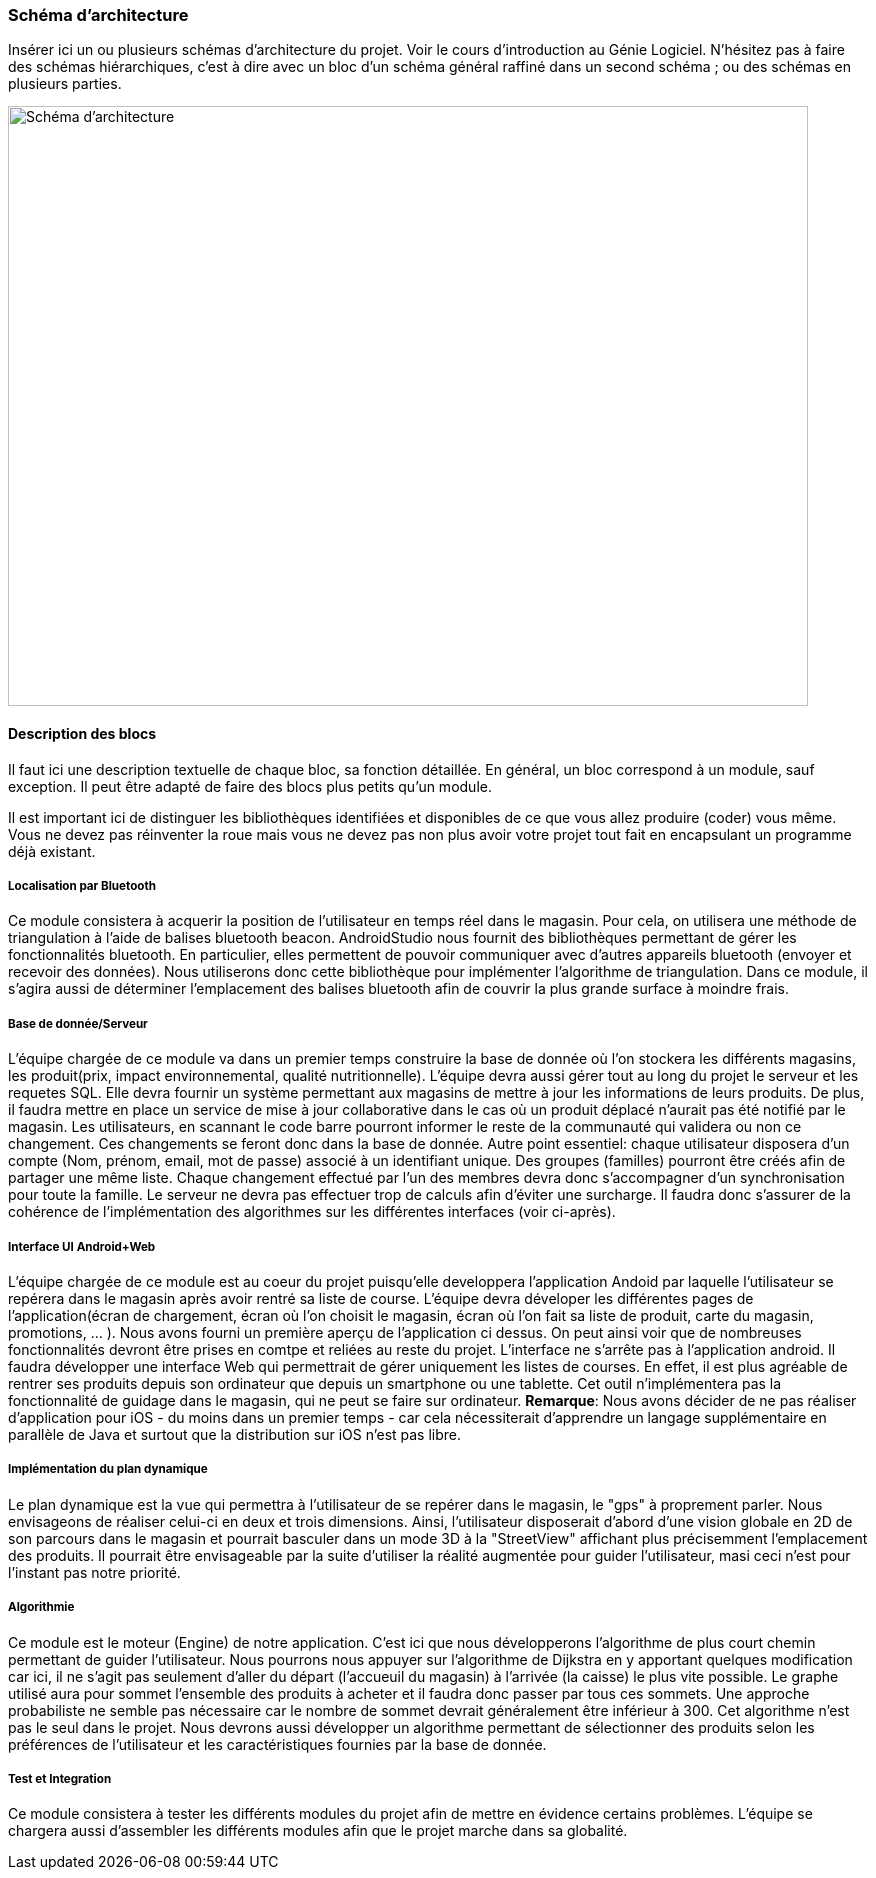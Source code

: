 === Schéma d’architecture

Insérer ici un ou plusieurs schémas d’architecture du projet. Voir le
cours d’introduction au Génie Logiciel. N’hésitez pas à faire des
schémas hiérarchiques, c’est à dire avec un bloc d’un schéma général
raffiné dans un second schéma ; ou des schémas en plusieurs parties.

image::../images/arch_finale.svg[Schéma d'architecture,800,600]

==== Description des blocs

Il faut ici une description textuelle de chaque bloc, sa fonction
détaillée. En général, un bloc correspond à un module, sauf exception.
Il peut être adapté de faire des blocs plus petits qu’un module.

Il est important ici de distinguer les bibliothèques identifiées et
disponibles de ce que vous allez produire (coder) vous même. Vous ne
devez pas réinventer la roue mais vous ne devez pas non plus avoir votre
projet tout fait en encapsulant un programme déjà existant.

===== Localisation par Bluetooth 

Ce module consistera à acquerir la position de l'utilisateur en temps réel dans le magasin. Pour cela, on utilisera une méthode de triangulation à l'aide de balises bluetooth beacon. AndroidStudio nous fournit des bibliothèques permettant de gérer les fonctionnalités bluetooth. En particulier, elles permettent de pouvoir communiquer avec d'autres appareils bluetooth (envoyer et recevoir des données). Nous utiliserons donc cette bibliothèque pour implémenter l'algorithme de triangulation. 
Dans ce module, il s'agira aussi de déterminer l'emplacement des balises bluetooth afin de couvrir la plus grande surface à moindre frais. 


===== Base de donnée/Serveur

L'équipe chargée de ce module va dans un premier temps construire la base de donnée où l'on stockera les différents magasins, les produit(prix, impact environnemental, qualité nutritionnelle). L'équipe devra aussi gérer tout au long du projet le serveur et les requetes SQL. Elle devra fournir un système permettant aux magasins de mettre à jour les informations de leurs produits. De plus, il faudra mettre en place un service de mise à jour collaborative dans le cas où un produit déplacé n'aurait pas été notifié par le magasin. Les utilisateurs, en scannant le code barre pourront informer le reste de la communauté qui validera ou non ce changement. Ces changements se feront donc dans la base de donnée. 
Autre point essentiel: chaque utilisateur disposera d'un compte (Nom, prénom, email, mot de passe) associé à un identifiant unique. Des groupes (familles) pourront être créés afin de partager une même liste. Chaque changement effectué par l'un des membres devra donc s'accompagner d'un synchronisation pour toute la famille.
Le serveur ne devra pas effectuer trop de calculs afin d'éviter une surcharge. Il faudra donc s'assurer de la cohérence de l'implémentation des algorithmes sur les différentes interfaces (voir ci-après). 

===== Interface UI Android+Web

L'équipe chargée de ce module est au coeur du projet puisqu'elle developpera l'application Andoid par laquelle l'utilisateur se repérera dans le magasin après avoir rentré sa liste de course. L'équipe devra déveloper les différentes pages de l'application(écran de chargement, écran où l'on choisit le magasin, écran où l'on fait sa liste de produit, carte du magasin, promotions, ... ). Nous avons fourni un première aperçu de l'application ci dessus. On peut ainsi voir que de nombreuses fonctionnalités devront être prises en comtpe et reliées au reste du projet. L'interface ne s'arrête pas à l'application android.
Il faudra développer une interface Web qui permettrait de gérer uniquement les listes de courses. En effet, il est plus agréable de rentrer ses produits depuis son ordinateur que depuis un smartphone ou une tablette. Cet outil n'implémentera pas la fonctionnalité de guidage dans le magasin, qui ne peut se faire sur ordinateur.
*Remarque*: Nous avons décider de ne pas réaliser d'application pour iOS - du moins dans un premier temps - car cela nécessiterait d'apprendre un langage supplémentaire en parallèle de Java et surtout que la distribution sur iOS n'est pas libre.

===== Implémentation du plan dynamique

Le plan dynamique est la vue qui permettra à l'utilisateur de se repérer dans le magasin, le "gps" à proprement parler. Nous envisageons de réaliser celui-ci en deux et trois dimensions. Ainsi, l'utilisateur disposerait d'abord d'une vision globale en 2D de son parcours dans le magasin et pourrait basculer dans un mode 3D à la "StreetView" affichant plus précisemment l'emplacement des produits. Il pourrait être envisageable par la suite d'utiliser la réalité augmentée pour guider l'utilisateur, masi ceci n'est pour l'instant pas notre priorité.

===== Algorithmie

Ce module est le moteur (Engine) de notre application. C'est ici que nous développerons l'algorithme de plus court chemin permettant de guider l'utilisateur. Nous pourrons nous appuyer sur l'algorithme de Dijkstra en y apportant quelques modification car ici, il ne s'agit pas seulement d'aller du départ (l'accueuil du magasin) à l'arrivée (la caisse) le plus vite possible. Le graphe utilisé aura pour sommet l'ensemble des produits à acheter et il faudra donc passer par tous ces sommets. Une approche probabiliste ne semble pas nécessaire car le nombre de sommet devrait généralement être inférieur à 300.
Cet algorithme n'est pas le seul dans le projet. Nous devrons aussi développer un algorithme permettant de sélectionner des produits selon les préférences de l'utilisateur et les caractéristiques fournies par la base de donnée.

===== Test et Integration

Ce module consistera à tester les différents modules du projet afin de mettre en évidence certains problèmes. L'équipe se chargera aussi d'assembler les différents modules afin que le projet marche dans sa globalité. 



